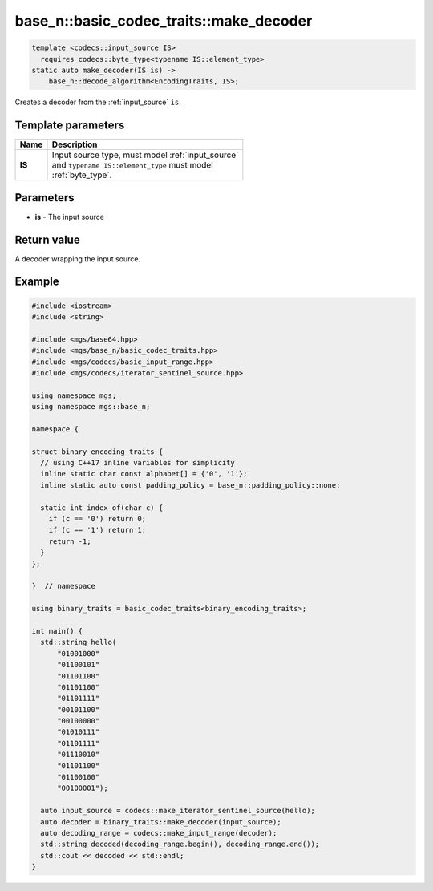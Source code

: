 ****************************************
base_n::basic_codec_traits::make_decoder
****************************************

.. code-block:: cpp

  template <codecs::input_source IS>
    requires codecs::byte_type<typename IS::element_type>
  static auto make_decoder(IS is) ->
      base_n::decode_algorithm<EncodingTraits, IS>;

Creates a decoder from the :ref:`input_source` ``is``.

Template parameters
===================

.. table::
   :align: left

   ====== ===================================================
   Name   Description
   ====== ===================================================
   **IS** | Input source type, must model :ref:`input_source` 
          | and ``typename IS::element_type`` must model 
          | :ref:`byte_type`.
   ====== ===================================================

Parameters
==========

* **is** - The input source

Return value
============

A decoder wrapping the input source.

Example
=======

.. code-block:: cpp

   #include <iostream>
   #include <string>

   #include <mgs/base64.hpp>
   #include <mgs/base_n/basic_codec_traits.hpp>
   #include <mgs/codecs/basic_input_range.hpp>
   #include <mgs/codecs/iterator_sentinel_source.hpp>

   using namespace mgs;
   using namespace mgs::base_n;

   namespace {

   struct binary_encoding_traits {
     // using C++17 inline variables for simplicity
     inline static char const alphabet[] = {'0', '1'};
     inline static auto const padding_policy = base_n::padding_policy::none;

     static int index_of(char c) {
       if (c == '0') return 0;
       if (c == '1') return 1;
       return -1;
     }
   };

   }  // namespace

   using binary_traits = basic_codec_traits<binary_encoding_traits>;

   int main() {
     std::string hello(
         "01001000"
         "01100101"
         "01101100"
         "01101100"
         "01101111"
         "00101100"
         "00100000"
         "01010111"
         "01101111"
         "01110010"
         "01101100"
         "01100100"
         "00100001");

     auto input_source = codecs::make_iterator_sentinel_source(hello);
     auto decoder = binary_traits::make_decoder(input_source);
     auto decoding_range = codecs::make_input_range(decoder);
     std::string decoded(decoding_range.begin(), decoding_range.end());
     std::cout << decoded << std::endl;
   }
